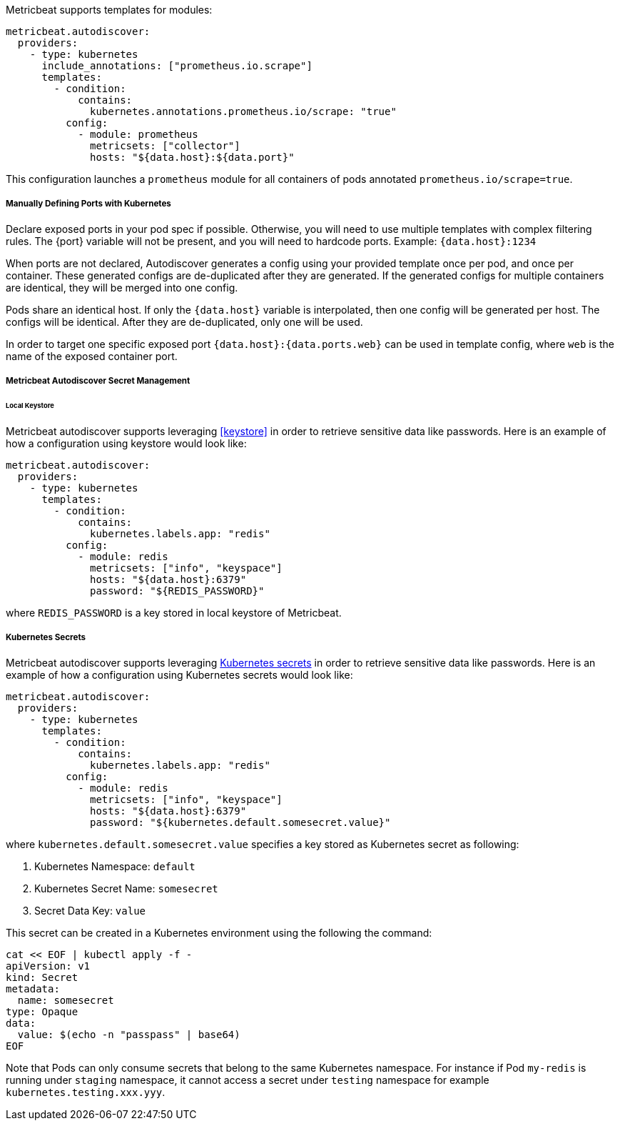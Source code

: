 Metricbeat supports templates for modules:

["source","yaml",subs="attributes"]
-------------------------------------------------------------------------------------
metricbeat.autodiscover:
  providers:
    - type: kubernetes
      include_annotations: ["prometheus.io.scrape"]
      templates:
        - condition:
            contains:
              kubernetes.annotations.prometheus.io/scrape: "true"
          config:
            - module: prometheus
              metricsets: ["collector"]
              hosts: "${data.host}:${data.port}"
-------------------------------------------------------------------------------------

This configuration launches a `prometheus` module for all containers of pods annotated `prometheus.io/scrape=true`.

[float]
===== Manually Defining Ports with Kubernetes

Declare exposed ports in your pod spec if possible. Otherwise, you will need to use
multiple templates with complex filtering rules. The {port} variable will not be
present, and you will need to hardcode ports. Example: `{data.host}:1234`

When ports are not declared, Autodiscover generates a config using your provided
template once per pod, and once per container. These generated configs are
de-duplicated after they are generated. If the generated configs for multiple
containers are identical, they will be merged into one config.

Pods share an identical host. If only the `{data.host}` variable is interpolated,
then one config will be generated per host. The configs will be identical.
After they are de-duplicated, only one will be used.

In order to target one specific exposed port `{data.host}:{data.ports.web}` can be used
in template config, where `web` is the name of the exposed container port.

[float]
[[kubernetes-secrets]]
===== Metricbeat Autodiscover Secret Management

[float]
====== Local Keystore
Metricbeat autodiscover supports leveraging <<keystore>> in order to retrieve sensitive data like passwords.
Here is an example of how a configuration using keystore would look like:

["source","yaml",subs="attributes"]
-------------------------------------------------------------------------------------
metricbeat.autodiscover:
  providers:
    - type: kubernetes
      templates:
        - condition:
            contains:
              kubernetes.labels.app: "redis"
          config:
            - module: redis
              metricsets: ["info", "keyspace"]
              hosts: "${data.host}:6379"
              password: "${REDIS_PASSWORD}"
-------------------------------------------------------------------------------------

where `REDIS_PASSWORD` is a key stored in local keystore of Metricbeat.

[float]
===== Kubernetes Secrets
Metricbeat autodiscover supports leveraging https://kubernetes.io/docs/concepts/configuration/secret/[Kubernetes secrets]
in order to retrieve sensitive data like passwords.
Here is an example of how a configuration using Kubernetes secrets would look like:

["source","yaml",subs="attributes"]
-------------------------------------------------------------------------------------
metricbeat.autodiscover:
  providers:
    - type: kubernetes
      templates:
        - condition:
            contains:
              kubernetes.labels.app: "redis"
          config:
            - module: redis
              metricsets: ["info", "keyspace"]
              hosts: "${data.host}:6379"
              password: "${kubernetes.default.somesecret.value}"
-------------------------------------------------------------------------------------

where `kubernetes.default.somesecret.value` specifies a key stored as Kubernetes secret as following:

. Kubernetes Namespace: `default`
. Kubernetes Secret Name: `somesecret`
. Secret Data Key: `value`

This secret can be created in a Kubernetes environment using the following the command:
["source","yaml",subs="attributes"]
-------------------------------------------------------------------------------------
cat << EOF | kubectl apply -f -
apiVersion: v1
kind: Secret
metadata:
  name: somesecret
type: Opaque
data:
  value: $(echo -n "passpass" | base64)
EOF
-------------------------------------------------------------------------------------


Note that Pods can only consume secrets that belong to the same Kubernetes namespace. For instance if Pod `my-redis`
is running under `staging` namespace, it cannot access a secret under `testing` namespace for example `kubernetes.testing.xxx.yyy`.
